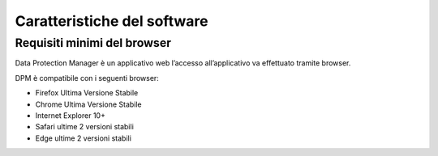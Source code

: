 
################################
Caratteristiche del software
################################

Requisiti minimi del browser
============================

Data Protection Manager è un applicativo web l’accesso all’applicativo
va effettuato tramite browser.

DPM è compatibile con i seguenti browser:

-  Firefox Ultima Versione Stabile

-  Chrome Ultima Versione Stabile

-  Internet Explorer 10+

-  Safari ultime 2 versioni stabili

-  Edge ultime 2 versioni stabili


.. image:: ../_images/login.png
   :width: 500px

